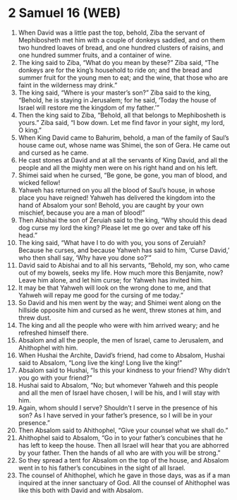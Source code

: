 * 2 Samuel 16 (WEB)
:PROPERTIES:
:ID: WEB/10-2SA16
:END:

1. When David was a little past the top, behold, Ziba the servant of Mephibosheth met him with a couple of donkeys saddled, and on them two hundred loaves of bread, and one hundred clusters of raisins, and one hundred summer fruits, and a container of wine.
2. The king said to Ziba, “What do you mean by these?” Ziba said, “The donkeys are for the king’s household to ride on; and the bread and summer fruit for the young men to eat; and the wine, that those who are faint in the wilderness may drink.”
3. The king said, “Where is your master’s son?” Ziba said to the king, “Behold, he is staying in Jerusalem; for he said, ‘Today the house of Israel will restore me the kingdom of my father.’”
4. Then the king said to Ziba, “Behold, all that belongs to Mephibosheth is yours.” Ziba said, “I bow down. Let me find favor in your sight, my lord, O king.”
5. When King David came to Bahurim, behold, a man of the family of Saul’s house came out, whose name was Shimei, the son of Gera. He came out and cursed as he came.
6. He cast stones at David and at all the servants of King David, and all the people and all the mighty men were on his right hand and on his left.
7. Shimei said when he cursed, “Be gone, be gone, you man of blood, and wicked fellow!
8. Yahweh has returned on you all the blood of Saul’s house, in whose place you have reigned! Yahweh has delivered the kingdom into the hand of Absalom your son! Behold, you are caught by your own mischief, because you are a man of blood!”
9. Then Abishai the son of Zeruiah said to the king, “Why should this dead dog curse my lord the king? Please let me go over and take off his head.”
10. The king said, “What have I to do with you, you sons of Zeruiah? Because he curses, and because Yahweh has said to him, ‘Curse David,’ who then shall say, ‘Why have you done so?’”
11. David said to Abishai and to all his servants, “Behold, my son, who came out of my bowels, seeks my life. How much more this Benjamite, now? Leave him alone, and let him curse; for Yahweh has invited him.
12. It may be that Yahweh will look on the wrong done to me, and that Yahweh will repay me good for the cursing of me today.”
13. So David and his men went by the way; and Shimei went along on the hillside opposite him and cursed as he went, threw stones at him, and threw dust.
14. The king and all the people who were with him arrived weary; and he refreshed himself there.
15. Absalom and all the people, the men of Israel, came to Jerusalem, and Ahithophel with him.
16. When Hushai the Archite, David’s friend, had come to Absalom, Hushai said to Absalom, “Long live the king! Long live the king!”
17. Absalom said to Hushai, “Is this your kindness to your friend? Why didn’t you go with your friend?”
18. Hushai said to Absalom, “No; but whomever Yahweh and this people and all the men of Israel have chosen, I will be his, and I will stay with him.
19. Again, whom should I serve? Shouldn’t I serve in the presence of his son? As I have served in your father’s presence, so I will be in your presence.”
20. Then Absalom said to Ahithophel, “Give your counsel what we shall do.”
21. Ahithophel said to Absalom, “Go in to your father’s concubines that he has left to keep the house. Then all Israel will hear that you are abhorred by your father. Then the hands of all who are with you will be strong.”
22. So they spread a tent for Absalom on the top of the house, and Absalom went in to his father’s concubines in the sight of all Israel.
23. The counsel of Ahithophel, which he gave in those days, was as if a man inquired at the inner sanctuary of God. All the counsel of Ahithophel was like this both with David and with Absalom.
